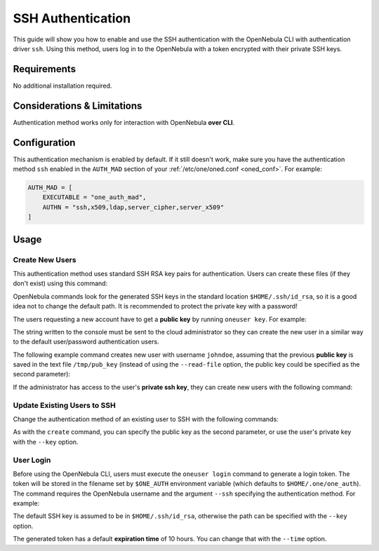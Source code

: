 .. _ssh_auth:

================================================================================
SSH Authentication
================================================================================

This guide will show you how to enable and use the SSH authentication with the OpenNebula CLI with authentication driver ``ssh``. Using this method, users log in to the OpenNebula with a token encrypted with their private SSH keys.

Requirements
============

No additional installation required.

Considerations & Limitations
============================

Authentication method works only for interaction with OpenNebula **over CLI**.

Configuration
=============

This authentication mechanism is enabled by default. If it still doesn't work, make sure you have the authentication method ``ssh`` enabled in the ``AUTH_MAD`` section of your :ref:`/etc/one/oned.conf <oned_conf>`. For example:

.. code-block:: bash

    AUTH_MAD = [
        EXECUTABLE = "one_auth_mad",
        AUTHN = "ssh,x509,ldap,server_cipher,server_x509"
    ]

Usage
=====

Create New Users
----------------

This authentication method uses standard SSH RSA key pairs for authentication. Users can create these files (if they don't exist) using this command:

.. prompt:: bash $ auto

    $ ssh-keygen -t rsa

OpenNebula commands look for the generated SSH keys in the standard location ``$HOME/.ssh/id_rsa``, so it is a good idea not to change the default path. It is recommended to protect the private key with a password!

The users requesting a new account have to get a **public key** by running ``oneuser key``. For example:

.. prompt:: bash $ auto

    $ oneuser key
    Enter PEM pass phrase:
    MIIBCAKCAQEApUO+JISjSf02rFVtDr1yar/34EoUoVETx0n+RqWNav+5wi+gHiPp3e03AfEkXzjDYi8F
    voS4a4456f1OUQlQddfyPECn59OeX8Zu4DH3gp1VUuDeeE8WJWyAzdK5hg6F+RdyP1pT26mnyunZB8Xd
    bll8seoIAQiOS6tlVfA8FrtwLGmdEETfttS9ukyGxw5vdTplse/fcam+r9AXBR06zjc77x+DbRFbXcgI
    1XIdpVrjCFL0fdN53L0aU7kTE9VNEXRxK8sPv1Nfx+FQWpX/HtH8ICs5WREsZGmXPAO/IkrSpMVg5taS
    jie9JAQOMesjFIwgTWBUh6cNXuYsQ/5wIwIBIw==

The string written to the console must be sent to the cloud administrator so they can create the new user in a similar way to the default user/password authentication users.

The following example command creates new user with username ``johndoe``, assuming that the previous **public key** is saved in the text file ``/tmp/pub_key`` (instead of using the ``--read-file`` option, the public key could be specified as the second parameter):

.. prompt:: bash $ auto

    $ oneuser create johndoe --ssh --read-file /tmp/pub_key

If the administrator has access to the user's **private ssh key**, they can create new users with the following command:

.. prompt:: bash $ auto

    $ oneuser create johndoe --ssh --key /home/newuser/.ssh/id_rsa

Update Existing Users to SSH
----------------------------

Change the authentication method of an existing user to SSH with the following commands:

.. prompt:: bash $ auto

    $ oneuser chauth <id|name> ssh
    $ oneuser passwd <id|name> --ssh --read-file /tmp/pub_key

As with the ``create`` command, you can specify the public key as the second parameter, or use the user's private key with the ``--key`` option.

User Login
----------

Before using the OpenNebula CLI, users must execute the ``oneuser login`` command to generate a login token. The token will be stored in the filename set by ``$ONE_AUTH`` environment variable (which defaults to ``$HOME/.one/one_auth``). The command requires the OpenNebula username and the argument ``--ssh`` specifying the authentication method.  For example:

.. prompt:: bash $ auto

    $ oneuser login johndoe --ssh

The default SSH key is assumed to be in ``$HOME/.ssh/id_rsa``, otherwise the path can be specified with the ``--key`` option.

The generated token has a default **expiration time** of 10 hours. You can change that with the ``--time`` option.

